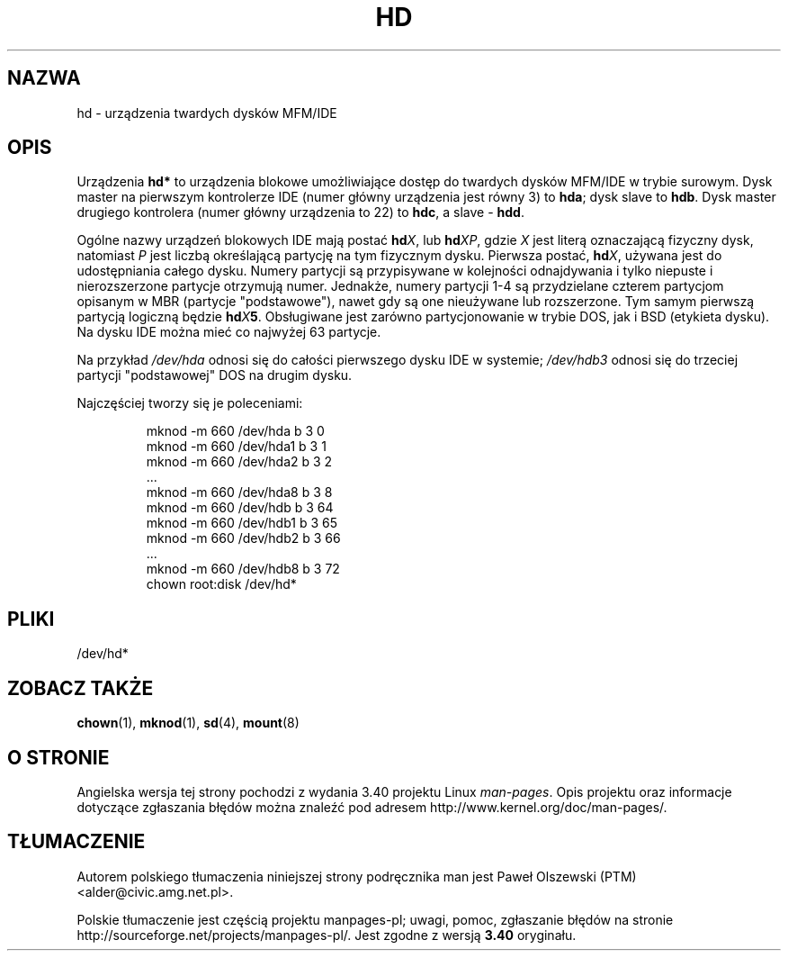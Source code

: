 .\" Copyright (c) 1993 Michael Haardt (michael@moria.de),
.\"     Fri Apr  2 11:32:09 MET DST 1993
.\"
.\" This is free documentation; you can redistribute it and/or
.\" modify it under the terms of the GNU General Public License as
.\" published by the Free Software Foundation; either version 2 of
.\" the License, or (at your option) any later version.
.\"
.\" The GNU General Public License's references to "object code"
.\" and "executables" are to be interpreted as the output of any
.\" document formatting or typesetting system, including
.\" intermediate and printed output.
.\"
.\" This manual is distributed in the hope that it will be useful,
.\" but WITHOUT ANY WARRANTY; without even the implied warranty of
.\" MERCHANTABILITY or FITNESS FOR A PARTICULAR PURPOSE.  See the
.\" GNU General Public License for more details.
.\"
.\" You should have received a copy of the GNU General Public
.\" License along with this manual; if not, write to the Free
.\" Software Foundation, Inc., 59 Temple Place, Suite 330, Boston, MA 02111,
.\" USA.
.\"
.\" Modified Sat Jul 24 16:56:20 1993 by Rik Faith <faith@cs.unc.edu>
.\" Modified Mon Oct 21 21:38:51 1996 by Eric S. Raymond <esr@thyrsus.com>
.\" (and some more by aeb)
.\"
.\"*******************************************************************
.\"
.\" This file was generated with po4a. Translate the source file.
.\"
.\"*******************************************************************
.\" This file is distributed under the same license as original manpage
.\" Copyright of the original manpage:
.\" Copyright © 1993 Michael Haardt (GPL-2+)
.\" Copyright © of Polish translation:
.\" Paweł Olszewski (PTM) <alder@civic.amg.net.pl>, 1998.
.TH HD 4 17\-12\-1992 Linux "Podręcznik programisty Linuksa"
.SH NAZWA
hd \- urządzenia twardych dysków MFM/IDE
.SH OPIS
Urządzenia \fBhd*\fP to urządzenia blokowe umożliwiające dostęp do twardych
dysków MFM/IDE w trybie surowym. Dysk master na pierwszym kontrolerze IDE
(numer główny urządzenia jest równy 3) to \fBhda\fP; dysk slave to \fBhdb\fP. Dysk
master drugiego kontrolera (numer główny urządzenia to 22) to \fBhdc\fP, a
slave \- \fBhdd\fP.
.LP
Ogólne nazwy urządzeń blokowych IDE mają postać \fBhd\fP\fIX\fP, lub \fBhd\fP\fIXP\fP,
gdzie \fIX\fP jest literą oznaczającą fizyczny dysk, natomiast \fIP\fP jest liczbą
określającą partycję na tym fizycznym dysku. Pierwsza postać, \fBhd\fP\fIX\fP,
używana jest do udostępniania całego dysku. Numery partycji są przypisywane
w kolejności odnajdywania i tylko niepuste i nierozszerzone partycje
otrzymują numer. Jednakże, numery partycji 1\-4 są przydzielane czterem
partycjom opisanym w MBR (partycje "podstawowe"), nawet gdy są one
nieużywane lub rozszerzone. Tym samym pierwszą partycją logiczną będzie
\fBhd\fP\fIX\fP\fB5\fP\&. Obsługiwane jest zarówno partycjonowanie w trybie DOS, jak
i BSD (etykieta dysku). Na dysku IDE można mieć co najwyżej 63 partycje.
.LP
Na przykład \fI/dev/hda\fP odnosi się do całości pierwszego dysku IDE w
systemie; \fI/dev/hdb3\fP odnosi się do trzeciej partycji "podstawowej" DOS na
drugim dysku.
.LP
Najczęściej tworzy się je poleceniami:
.RS
.sp
mknod \-m 660 /dev/hda b 3 0
.br
mknod \-m 660 /dev/hda1 b 3 1
.br
mknod \-m 660 /dev/hda2 b 3 2
.br
\&...
.br
mknod \-m 660 /dev/hda8 b 3 8
.br
mknod \-m 660 /dev/hdb b 3 64
.br
mknod \-m 660 /dev/hdb1 b 3 65
.br
mknod \-m 660 /dev/hdb2 b 3 66
.br
\&...
.br
mknod \-m 660 /dev/hdb8 b 3 72
.br
chown root:disk /dev/hd*
.RE
.SH PLIKI
/dev/hd*
.SH "ZOBACZ TAKŻE"
\fBchown\fP(1), \fBmknod\fP(1), \fBsd\fP(4), \fBmount\fP(8)
.SH "O STRONIE"
Angielska wersja tej strony pochodzi z wydania 3.40 projektu Linux
\fIman\-pages\fP. Opis projektu oraz informacje dotyczące zgłaszania błędów
można znaleźć pod adresem http://www.kernel.org/doc/man\-pages/.
.SH TŁUMACZENIE
Autorem polskiego tłumaczenia niniejszej strony podręcznika man jest
Paweł Olszewski (PTM) <alder@civic.amg.net.pl>.
.PP
Polskie tłumaczenie jest częścią projektu manpages-pl; uwagi, pomoc, zgłaszanie błędów na stronie http://sourceforge.net/projects/manpages-pl/. Jest zgodne z wersją \fB 3.40 \fPoryginału.
